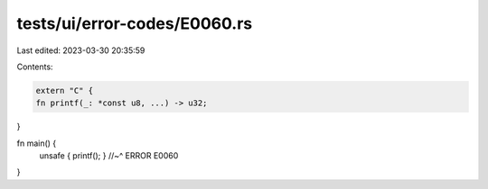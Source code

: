 tests/ui/error-codes/E0060.rs
=============================

Last edited: 2023-03-30 20:35:59

Contents:

.. code-block:: rs

    extern "C" {
    fn printf(_: *const u8, ...) -> u32;
}

fn main() {
    unsafe { printf(); }
    //~^ ERROR E0060
}


